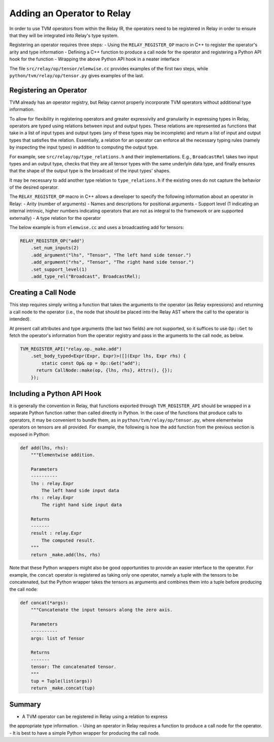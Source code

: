 Adding an Operator to Relay
===========================

In order to use TVM operators from within the Relay IR, the
operators need to be registered in Relay in order to ensure
that they will be integrated into Relay's type system.

Registering an operator requires three steps:
- Using the ``RELAY_REGISTER_OP`` macro in C++ to
register the operator's arity and type information
- Defining a C++ function to produce a call node for the
operator and registering a Python API hook for the function
- Wrapping the above Python API hook in a neater interface

The file ``src/relay/op/tensor/elemwise.cc`` provides
examples of the first two steps, while
``python/tvm/relay/op/tensor.py`` gives examples of the
last.

Registering an Operator
-----------------------

TVM already has an operator registry, but Relay cannot properly
incorporate TVM operators without additional type information.

To allow for flexibility in registering operators and greater
expressivity and granularity in expressing types in Relay, operators
are typed using relations between input and output types. These relations
are represented as functions that take in a list of input types and
output types (any of these types may be incomplete) and return a list
of input and output types that satisfies the relation. Essentially, a
relation for an operator can enforce all the necessary typing rules
(namely by inspecting the input types) in addition to computing the
output type.

For example, see ``src/relay/op/type_relations.h`` and their
implementations. E.g., ``BroadcastRel`` takes two input types and an
output type, checks that they are all tensor types with the same underlyin
data type, and finally ensures that the shape of the output type is the
broadcast of the input types' shapes.

It may be necessary to add another type relation to ``type_relations.h``
if the existing ones do not capture the behavior of the desired operator.

The ``RELAY_REGISTER_OP`` macro in C++ allows a developer
to specify the following information about an operator in Relay:
- Arity (number of arguments)
- Names and descriptions for positional arguments
- Support level (1 indicating an internal intrinsic, higher numbers
indicating operators that are not as integral to the framework or are
supported externally)
- A type relation for the operator

The below example is from ``elemwise.cc`` and uses a broadcasting
add for tensors:

.. code:: c

    RELAY_REGISTER_OP("add")
        .set_num_inputs(2)
        .add_argument("lhs", "Tensor", "The left hand side tensor.")
        .add_argument("rhs", "Tensor", "The right hand side tensor.")
        .set_support_level(1)
        .add_type_rel("Broadcast", BroadcastRel);

Creating a Call Node
--------------------

This step requires simply writing a function that takes
the arguments to the operator (as Relay expressions) and
returning a call node to the operator (i.e., the node that
should be placed into the Relay AST where the call to the
operator is intended).

At present call attributes and type arguments (the last two fields)
are not supported, so it suffices to use ``Op::Get`` to fetch
the operator's information from the operator registry and pass in
the arguments to the call node, as below.

.. code:: c

    TVM_REGISTER_API("relay.op._make.add")
        .set_body_typed<Expr(Expr, Expr)>([](Expr lhs, Expr rhs) {
            static const Op& op = Op::Get("add");
          return CallNode::make(op, {lhs, rhs}, Attrs(), {});
        });

Including a Python API Hook
---------------------------

It is generally the convention in Relay, that functions exported
through ``TVM_REGISTER_API`` should be wrapped in a separate
Python function rather than called directly in Python. In the case
of the functions that produce calls to operators, it may be convenient
to bundle them, as in ``python/tvm/relay/op/tensor.py``, where
elementwise operators on tensors are all provided. For example,
the following is how the add function from the previous section is
exposed in Python:

.. code:: python

    def add(lhs, rhs):
        """Elementwise addition.

        Parameters
        ----------
        lhs : relay.Expr
            The left hand side input data
        rhs : relay.Expr
            The right hand side input data

        Returns
        -------
        result : relay.Expr
            The computed result.
        """
        return _make.add(lhs, rhs)

Note that these Python wrappers might also be good opportunities to
provide an easier interface to the operator. For example, the
``concat`` operator is registered as taking only one operator,
namely a tuple with the tensors to be concatenated, but the Python
wrapper takes the tensors as arguments and combines them into a tuple
before producing the call node:

.. code:: python

    def concat(*args):
        """Concatenate the input tensors along the zero axis.

        Parameters
        ----------
        args: list of Tensor

        Returns
        -------
        tensor: The concatenated tensor.
        """
        tup = Tuple(list(args))
        return _make.concat(tup)

Summary
-------
- A TVM operator can be registered in Relay using a relation to express
the appropriate type information.
- Using an operator in Relay requires a function to produce a
call node for the operator.
- It is best to have a simple Python wrapper for producing the call node.
